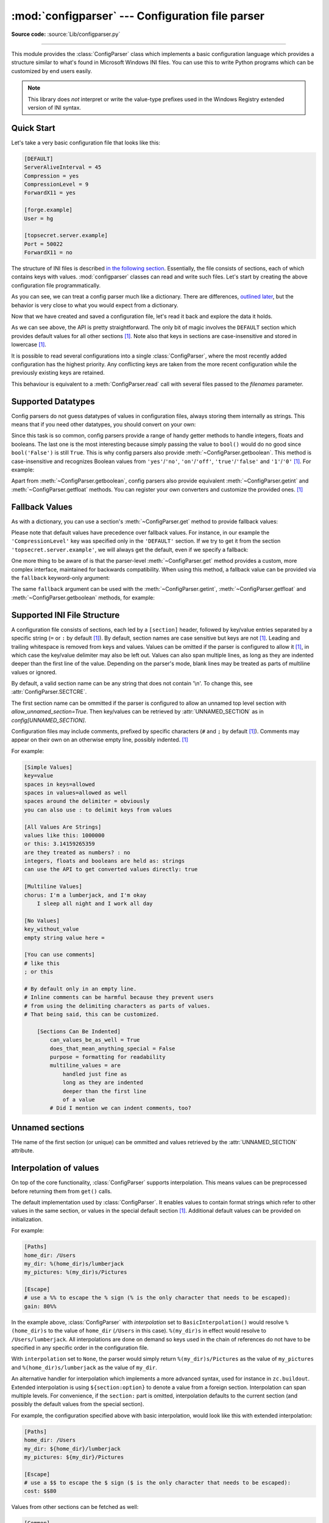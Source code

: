 :mod:`configparser` --- Configuration file parser
=================================================

.. module:: configparser
   :synopsis: Configuration file parser.

.. moduleauthor:: Ken Manheimer <klm@zope.com>
.. moduleauthor:: Barry Warsaw <bwarsaw@python.org>
.. moduleauthor:: Eric S. Raymond <esr@thyrsus.com>
.. moduleauthor:: Łukasz Langa <lukasz@langa.pl>
.. sectionauthor:: Christopher G. Petrilli <petrilli@amber.org>
.. sectionauthor:: Łukasz Langa <lukasz@langa.pl>

**Source code:** :source:`Lib/configparser.py`

.. index::
   pair: .ini; file
   pair: configuration; file
   single: ini file
   single: Windows ini file

--------------

This module provides the :class:`ConfigParser` class which implements a basic
configuration language which provides a structure similar to what's found in
Microsoft Windows INI files.  You can use this to write Python programs which
can be customized by end users easily.

.. note::

   This library does *not* interpret or write the value-type prefixes used in
   the Windows Registry extended version of INI syntax.

.. seealso::

   Module :mod:`tomllib`
      TOML is a well-specified format for application configuration files.
      It is specifically designed to be an improved version of INI.

   Module :mod:`shlex`
      Support for creating Unix shell-like mini-languages which can also
      be used for application configuration files.

   Module :mod:`json`
      The ``json`` module implements a subset of JavaScript syntax which is
      sometimes used for configuration, but does not support comments.


.. testsetup::

   import configparser

.. testcleanup::

   import os
   os.remove("example.ini")


Quick Start
-----------

Let's take a very basic configuration file that looks like this:

.. code-block:: ini

   [DEFAULT]
   ServerAliveInterval = 45
   Compression = yes
   CompressionLevel = 9
   ForwardX11 = yes

   [forge.example]
   User = hg

   [topsecret.server.example]
   Port = 50022
   ForwardX11 = no

The structure of INI files is described `in the following section
<#supported-ini-file-structure>`_.  Essentially, the file
consists of sections, each of which contains keys with values.
:mod:`configparser` classes can read and write such files.  Let's start by
creating the above configuration file programmatically.

.. doctest::

   >>> import configparser
   >>> config = configparser.ConfigParser()
   >>> config['DEFAULT'] = {'ServerAliveInterval': '45',
   ...                      'Compression': 'yes',
   ...                      'CompressionLevel': '9'}
   >>> config['forge.example'] = {}
   >>> config['forge.example']['User'] = 'hg'
   >>> config['topsecret.server.example'] = {}
   >>> topsecret = config['topsecret.server.example']
   >>> topsecret['Port'] = '50022'     # mutates the parser
   >>> topsecret['ForwardX11'] = 'no'  # same here
   >>> config['DEFAULT']['ForwardX11'] = 'yes'
   >>> with open('example.ini', 'w') as configfile:
   ...   config.write(configfile)
   ...

As you can see, we can treat a config parser much like a dictionary.
There are differences, `outlined later <#mapping-protocol-access>`_, but
the behavior is very close to what you would expect from a dictionary.

Now that we have created and saved a configuration file, let's read it
back and explore the data it holds.

.. doctest::

   >>> config = configparser.ConfigParser()
   >>> config.sections()
   []
   >>> config.read('example.ini')
   ['example.ini']
   >>> config.sections()
   ['forge.example', 'topsecret.server.example']
   >>> 'forge.example' in config
   True
   >>> 'python.org' in config
   False
   >>> config['forge.example']['User']
   'hg'
   >>> config['DEFAULT']['Compression']
   'yes'
   >>> topsecret = config['topsecret.server.example']
   >>> topsecret['ForwardX11']
   'no'
   >>> topsecret['Port']
   '50022'
   >>> for key in config['forge.example']:  # doctest: +SKIP
   ...     print(key)
   user
   compressionlevel
   serveraliveinterval
   compression
   forwardx11
   >>> config['forge.example']['ForwardX11']
   'yes'

As we can see above, the API is pretty straightforward.  The only bit of magic
involves the ``DEFAULT`` section which provides default values for all other
sections [1]_.  Note also that keys in sections are
case-insensitive and stored in lowercase [1]_.

It is possible to read several configurations into a single
:class:`ConfigParser`, where the most recently added configuration has the
highest priority. Any conflicting keys are taken from the more recent
configuration while the previously existing keys are retained.

.. doctest::

   >>> another_config = configparser.ConfigParser()
   >>> another_config.read('example.ini')
   ['example.ini']
   >>> another_config['topsecret.server.example']['Port']
   '50022'
   >>> another_config.read_string("[topsecret.server.example]\nPort=48484")
   >>> another_config['topsecret.server.example']['Port']
   '48484'
   >>> another_config.read_dict({"topsecret.server.example": {"Port": 21212}})
   >>> another_config['topsecret.server.example']['Port']
   '21212'
   >>> another_config['topsecret.server.example']['ForwardX11']
   'no'

This behaviour is equivalent to a :meth:`ConfigParser.read` call with several
files passed to the *filenames* parameter.


Supported Datatypes
-------------------

Config parsers do not guess datatypes of values in configuration files, always
storing them internally as strings.  This means that if you need other
datatypes, you should convert on your own:

.. doctest::

   >>> int(topsecret['Port'])
   50022
   >>> float(topsecret['CompressionLevel'])
   9.0

Since this task is so common, config parsers provide a range of handy getter
methods to handle integers, floats and booleans.  The last one is the most
interesting because simply passing the value to ``bool()`` would do no good
since ``bool('False')`` is still ``True``.  This is why config parsers also
provide :meth:`~ConfigParser.getboolean`.  This method is case-insensitive and
recognizes Boolean values from ``'yes'``/``'no'``, ``'on'``/``'off'``,
``'true'``/``'false'`` and ``'1'``/``'0'`` [1]_.  For example:

.. doctest::

   >>> topsecret.getboolean('ForwardX11')
   False
   >>> config['forge.example'].getboolean('ForwardX11')
   True
   >>> config.getboolean('forge.example', 'Compression')
   True

Apart from :meth:`~ConfigParser.getboolean`, config parsers also
provide equivalent :meth:`~ConfigParser.getint` and
:meth:`~ConfigParser.getfloat` methods.  You can register your own
converters and customize the provided ones. [1]_

Fallback Values
---------------

As with a dictionary, you can use a section's :meth:`~ConfigParser.get` method to
provide fallback values:

.. doctest::

   >>> topsecret.get('Port')
   '50022'
   >>> topsecret.get('CompressionLevel')
   '9'
   >>> topsecret.get('Cipher')
   >>> topsecret.get('Cipher', '3des-cbc')
   '3des-cbc'

Please note that default values have precedence over fallback values.
For instance, in our example the ``'CompressionLevel'`` key was
specified only in the ``'DEFAULT'`` section.  If we try to get it from
the section ``'topsecret.server.example'``, we will always get the default,
even if we specify a fallback:

.. doctest::

   >>> topsecret.get('CompressionLevel', '3')
   '9'

One more thing to be aware of is that the parser-level :meth:`~ConfigParser.get` method
provides a custom, more complex interface, maintained for backwards
compatibility.  When using this method, a fallback value can be provided via
the ``fallback`` keyword-only argument:

.. doctest::

   >>> config.get('forge.example', 'monster',
   ...            fallback='No such things as monsters')
   'No such things as monsters'

The same ``fallback`` argument can be used with the
:meth:`~ConfigParser.getint`, :meth:`~ConfigParser.getfloat` and
:meth:`~ConfigParser.getboolean` methods, for example:

.. doctest::

   >>> 'BatchMode' in topsecret
   False
   >>> topsecret.getboolean('BatchMode', fallback=True)
   True
   >>> config['DEFAULT']['BatchMode'] = 'no'
   >>> topsecret.getboolean('BatchMode', fallback=True)
   False


Supported INI File Structure
----------------------------

A configuration file consists of sections, each led by a ``[section]`` header,
followed by key/value entries separated by a specific string (``=`` or ``:`` by
default [1]_).  By default, section names are case sensitive but keys are not
[1]_.  Leading and trailing whitespace is removed from keys and values.
Values can be omitted if the parser is configured to allow it [1]_,
in which case the key/value delimiter may also be left
out.  Values can also span multiple lines, as long as they are indented deeper
than the first line of the value.  Depending on the parser's mode, blank lines
may be treated as parts of multiline values or ignored.

By default, a valid section name can be any string that does not contain '\\n'.
To change this, see :attr:`ConfigParser.SECTCRE`.

The first section name can be ommitted if the parser is configured to allow
an unnamed top level section with `allow_unnamed_section=True`. Then key/values
can be retrieved by :attr:`UNNAMED_SECTION` as in `config[UNNAMED_SECTION]`.

Configuration files may include comments, prefixed by specific
characters (``#`` and ``;`` by default [1]_).  Comments may appear on
their own on an otherwise empty line, possibly indented. [1]_

For example:

.. code-block:: ini

   [Simple Values]
   key=value
   spaces in keys=allowed
   spaces in values=allowed as well
   spaces around the delimiter = obviously
   you can also use : to delimit keys from values

   [All Values Are Strings]
   values like this: 1000000
   or this: 3.14159265359
   are they treated as numbers? : no
   integers, floats and booleans are held as: strings
   can use the API to get converted values directly: true

   [Multiline Values]
   chorus: I'm a lumberjack, and I'm okay
       I sleep all night and I work all day

   [No Values]
   key_without_value
   empty string value here =

   [You can use comments]
   # like this
   ; or this

   # By default only in an empty line.
   # Inline comments can be harmful because they prevent users
   # from using the delimiting characters as parts of values.
   # That being said, this can be customized.

       [Sections Can Be Indented]
           can_values_be_as_well = True
           does_that_mean_anything_special = False
           purpose = formatting for readability
           multiline_values = are
               handled just fine as
               long as they are indented
               deeper than the first line
               of a value
           # Did I mention we can indent comments, too?


Unnamed sections
----------------
THe name of the first section (or unique) can be ommitted and values
retrieved by the :attr:`UNNAMED_SECTION` attribute.

.. doctest::

   >>> config = """
   ... option = value
   ...
   ... [  Section 2  ]
   ... another = val
   ... """
   >>> typical = configparser.ConfigParser(allow_unamed_section=True)
   >>> typical.read_string(config)
   >>> config.get(UNNAMED_SECTION, 'option')
   'value'

Interpolation of values
-----------------------

On top of the core functionality, :class:`ConfigParser` supports
interpolation.  This means values can be preprocessed before returning them
from ``get()`` calls.

.. index:: single: % (percent); interpolation in configuration files

.. class:: BasicInterpolation()

   The default implementation used by :class:`ConfigParser`.  It enables
   values to contain format strings which refer to other values in the same
   section, or values in the special default section [1]_.  Additional default
   values can be provided on initialization.

   For example:

   .. code-block:: ini

      [Paths]
      home_dir: /Users
      my_dir: %(home_dir)s/lumberjack
      my_pictures: %(my_dir)s/Pictures

      [Escape]
      # use a %% to escape the % sign (% is the only character that needs to be escaped):
      gain: 80%%

   In the example above, :class:`ConfigParser` with *interpolation* set to
   ``BasicInterpolation()`` would resolve ``%(home_dir)s`` to the value of
   ``home_dir`` (``/Users`` in this case).  ``%(my_dir)s`` in effect would
   resolve to ``/Users/lumberjack``.  All interpolations are done on demand so
   keys used in the chain of references do not have to be specified in any
   specific order in the configuration file.

   With ``interpolation`` set to ``None``, the parser would simply return
   ``%(my_dir)s/Pictures`` as the value of ``my_pictures`` and
   ``%(home_dir)s/lumberjack`` as the value of ``my_dir``.

.. index:: single: $ (dollar); interpolation in configuration files

.. class:: ExtendedInterpolation()

   An alternative handler for interpolation which implements a more advanced
   syntax, used for instance in ``zc.buildout``.  Extended interpolation is
   using ``${section:option}`` to denote a value from a foreign section.
   Interpolation can span multiple levels.  For convenience, if the
   ``section:`` part is omitted, interpolation defaults to the current section
   (and possibly the default values from the special section).

   For example, the configuration specified above with basic interpolation,
   would look like this with extended interpolation:

   .. code-block:: ini

      [Paths]
      home_dir: /Users
      my_dir: ${home_dir}/lumberjack
      my_pictures: ${my_dir}/Pictures

      [Escape]
      # use a $$ to escape the $ sign ($ is the only character that needs to be escaped):
      cost: $$80

   Values from other sections can be fetched as well:

   .. code-block:: ini

      [Common]
      home_dir: /Users
      library_dir: /Library
      system_dir: /System
      macports_dir: /opt/local

      [Frameworks]
      Python: 3.2
      path: ${Common:system_dir}/Library/Frameworks/

      [Arthur]
      nickname: Two Sheds
      last_name: Jackson
      my_dir: ${Common:home_dir}/twosheds
      my_pictures: ${my_dir}/Pictures
      python_dir: ${Frameworks:path}/Python/Versions/${Frameworks:Python}

Mapping Protocol Access
-----------------------

.. versionadded:: 3.2

Mapping protocol access is a generic name for functionality that enables using
custom objects as if they were dictionaries.  In case of :mod:`configparser`,
the mapping interface implementation is using the
``parser['section']['option']`` notation.

``parser['section']`` in particular returns a proxy for the section's data in
the parser.  This means that the values are not copied but they are taken from
the original parser on demand.  What's even more important is that when values
are changed on a section proxy, they are actually mutated in the original
parser.

:mod:`configparser` objects behave as close to actual dictionaries as possible.
The mapping interface is complete and adheres to the
:class:`~collections.abc.MutableMapping` ABC.
However, there are a few differences that should be taken into account:

* By default, all keys in sections are accessible in a case-insensitive manner
  [1]_.  E.g. ``for option in parser["section"]`` yields only ``optionxform``'ed
  option key names.  This means lowercased keys by default.  At the same time,
  for a section that holds the key ``'a'``, both expressions return ``True``::

     "a" in parser["section"]
     "A" in parser["section"]

* All sections include ``DEFAULTSECT`` values as well which means that
  ``.clear()`` on a section may not leave the section visibly empty.  This is
  because default values cannot be deleted from the section (because technically
  they are not there).  If they are overridden in the section, deleting causes
  the default value to be visible again.  Trying to delete a default value
  causes a :exc:`KeyError`.

* ``DEFAULTSECT`` cannot be removed from the parser:

  * trying to delete it raises :exc:`ValueError`,

  * ``parser.clear()`` leaves it intact,

  * ``parser.popitem()`` never returns it.

* ``parser.get(section, option, **kwargs)`` - the second argument is **not**
  a fallback value.  Note however that the section-level ``get()`` methods are
  compatible both with the mapping protocol and the classic configparser API.

* ``parser.items()`` is compatible with the mapping protocol (returns a list of
  *section_name*, *section_proxy* pairs including the DEFAULTSECT).  However,
  this method can also be invoked with arguments: ``parser.items(section, raw,
  vars)``.  The latter call returns a list of *option*, *value* pairs for
  a specified ``section``, with all interpolations expanded (unless
  ``raw=True`` is provided).

The mapping protocol is implemented on top of the existing legacy API so that
subclasses overriding the original interface still should have mappings working
as expected.


Customizing Parser Behaviour
----------------------------

There are nearly as many INI format variants as there are applications using it.
:mod:`configparser` goes a long way to provide support for the largest sensible
set of INI styles available.  The default functionality is mainly dictated by
historical background and it's very likely that you will want to customize some
of the features.

The most common way to change the way a specific config parser works is to use
the :meth:`!__init__` options:

* *defaults*, default value: ``None``

  This option accepts a dictionary of key-value pairs which will be initially
  put in the ``DEFAULT`` section.  This makes for an elegant way to support
  concise configuration files that don't specify values which are the same as
  the documented default.

  Hint: if you want to specify default values for a specific section, use
  :meth:`~ConfigParser.read_dict` before you read the actual file.

* *dict_type*, default value: :class:`dict`

  This option has a major impact on how the mapping protocol will behave and how
  the written configuration files look.  With the standard dictionary, every
  section is stored in the order they were added to the parser.  Same goes for
  options within sections.

  An alternative dictionary type can be used for example to sort sections and
  options on write-back.

  Please note: there are ways to add a set of key-value pairs in a single
  operation.  When you use a regular dictionary in those operations, the order
  of the keys will be ordered.  For example:

  .. doctest::

     >>> parser = configparser.ConfigParser()
     >>> parser.read_dict({'section1': {'key1': 'value1',
     ...                                'key2': 'value2',
     ...                                'key3': 'value3'},
     ...                   'section2': {'keyA': 'valueA',
     ...                                'keyB': 'valueB',
     ...                                'keyC': 'valueC'},
     ...                   'section3': {'foo': 'x',
     ...                                'bar': 'y',
     ...                                'baz': 'z'}
     ... })
     >>> parser.sections()
     ['section1', 'section2', 'section3']
     >>> [option for option in parser['section3']]
     ['foo', 'bar', 'baz']

* *allow_no_value*, default value: ``False``

  Some configuration files are known to include settings without values, but
  which otherwise conform to the syntax supported by :mod:`configparser`.  The
  *allow_no_value* parameter to the constructor can be used to
  indicate that such values should be accepted:

  .. doctest::

     >>> import configparser

     >>> sample_config = """
     ... [mysqld]
     ...   user = mysql
     ...   pid-file = /var/run/mysqld/mysqld.pid
     ...   skip-external-locking
     ...   old_passwords = 1
     ...   skip-bdb
     ...   # we don't need ACID today
     ...   skip-innodb
     ... """
     >>> config = configparser.ConfigParser(allow_no_value=True)
     >>> config.read_string(sample_config)

     >>> # Settings with values are treated as before:
     >>> config["mysqld"]["user"]
     'mysql'

     >>> # Settings without values provide None:
     >>> config["mysqld"]["skip-bdb"]

     >>> # Settings which aren't specified still raise an error:
     >>> config["mysqld"]["does-not-exist"]
     Traceback (most recent call last):
       ...
     KeyError: 'does-not-exist'

* *delimiters*, default value: ``('=', ':')``

  Delimiters are substrings that delimit keys from values within a section.
  The first occurrence of a delimiting substring on a line is considered
  a delimiter.  This means values (but not keys) can contain the delimiters.

  See also the *space_around_delimiters* argument to
  :meth:`ConfigParser.write`.

* *comment_prefixes*, default value: ``('#', ';')``

* *inline_comment_prefixes*, default value: ``None``

  Comment prefixes are strings that indicate the start of a valid comment within
  a config file. *comment_prefixes* are used only on otherwise empty lines
  (optionally indented) whereas *inline_comment_prefixes* can be used after
  every valid value (e.g. section names, options and empty lines as well).  By
  default inline comments are disabled and ``'#'`` and ``';'`` are used as
  prefixes for whole line comments.

  .. versionchanged:: 3.2
     In previous versions of :mod:`configparser` behaviour matched
     ``comment_prefixes=('#',';')`` and ``inline_comment_prefixes=(';',)``.

  Please note that config parsers don't support escaping of comment prefixes so
  using *inline_comment_prefixes* may prevent users from specifying option
  values with characters used as comment prefixes.  When in doubt, avoid
  setting *inline_comment_prefixes*.  In any circumstances, the only way of
  storing comment prefix characters at the beginning of a line in multiline
  values is to interpolate the prefix, for example::

    >>> from configparser import ConfigParser, ExtendedInterpolation
    >>> parser = ConfigParser(interpolation=ExtendedInterpolation())
    >>> # the default BasicInterpolation could be used as well
    >>> parser.read_string("""
    ... [DEFAULT]
    ... hash = #
    ...
    ... [hashes]
    ... shebang =
    ...   ${hash}!/usr/bin/env python
    ...   ${hash} -*- coding: utf-8 -*-
    ...
    ... extensions =
    ...   enabled_extension
    ...   another_extension
    ...   #disabled_by_comment
    ...   yet_another_extension
    ...
    ... interpolation not necessary = if # is not at line start
    ... even in multiline values = line #1
    ...   line #2
    ...   line #3
    ... """)
    >>> print(parser['hashes']['shebang'])
    <BLANKLINE>
    #!/usr/bin/env python
    # -*- coding: utf-8 -*-
    >>> print(parser['hashes']['extensions'])
    <BLANKLINE>
    enabled_extension
    another_extension
    yet_another_extension
    >>> print(parser['hashes']['interpolation not necessary'])
    if # is not at line start
    >>> print(parser['hashes']['even in multiline values'])
    line #1
    line #2
    line #3

* *strict*, default value: ``True``

  When set to ``True``, the parser will not allow for any section or option
  duplicates while reading from a single source (using :meth:`~ConfigParser.read_file`,
  :meth:`~ConfigParser.read_string` or :meth:`~ConfigParser.read_dict`).  It is recommended to use strict
  parsers in new applications.

  .. versionchanged:: 3.2
     In previous versions of :mod:`configparser` behaviour matched
     ``strict=False``.

* *empty_lines_in_values*, default value: ``True``

  In config parsers, values can span multiple lines as long as they are
  indented more than the key that holds them.  By default parsers also let
  empty lines to be parts of values.  At the same time, keys can be arbitrarily
  indented themselves to improve readability.  In consequence, when
  configuration files get big and complex, it is easy for the user to lose
  track of the file structure.  Take for instance:

  .. code-block:: ini

     [Section]
     key = multiline
       value with a gotcha

      this = is still a part of the multiline value of 'key'

  This can be especially problematic for the user to see if she's using a
  proportional font to edit the file.  That is why when your application does
  not need values with empty lines, you should consider disallowing them.  This
  will make empty lines split keys every time.  In the example above, it would
  produce two keys, ``key`` and ``this``.

* *default_section*, default value: ``configparser.DEFAULTSECT`` (that is:
  ``"DEFAULT"``)

  The convention of allowing a special section of default values for other
  sections or interpolation purposes is a powerful concept of this library,
  letting users create complex declarative configurations.  This section is
  normally called ``"DEFAULT"`` but this can be customized to point to any
  other valid section name.  Some typical values include: ``"general"`` or
  ``"common"``.  The name provided is used for recognizing default sections
  when reading from any source and is used when writing configuration back to
  a file.  Its current value can be retrieved using the
  ``parser_instance.default_section`` attribute and may be modified at runtime
  (i.e. to convert files from one format to another).

* *interpolation*, default value: ``configparser.BasicInterpolation``

  Interpolation behaviour may be customized by providing a custom handler
  through the *interpolation* argument. ``None`` can be used to turn off
  interpolation completely, ``ExtendedInterpolation()`` provides a more
  advanced variant inspired by ``zc.buildout``.  More on the subject in the
  `dedicated documentation section <#interpolation-of-values>`_.
  :class:`RawConfigParser` has a default value of ``None``.

* *converters*, default value: not set

  Config parsers provide option value getters that perform type conversion.  By
  default :meth:`~ConfigParser.getint`, :meth:`~ConfigParser.getfloat`, and
  :meth:`~ConfigParser.getboolean` are implemented.  Should other getters be
  desirable, users may define them in a subclass or pass a dictionary where each
  key is a name of the converter and each value is a callable implementing said
  conversion.  For instance, passing ``{'decimal': decimal.Decimal}`` would add
  :meth:`!getdecimal` on both the parser object and all section proxies.  In
  other words, it will be possible to write both
  ``parser_instance.getdecimal('section', 'key', fallback=0)`` and
  ``parser_instance['section'].getdecimal('key', 0)``.

  If the converter needs to access the state of the parser, it can be
  implemented as a method on a config parser subclass.  If the name of this
  method starts with ``get``, it will be available on all section proxies, in
  the dict-compatible form (see the ``getdecimal()`` example above).

More advanced customization may be achieved by overriding default values of
these parser attributes.  The defaults are defined on the classes, so they may
be overridden by subclasses or by attribute assignment.

.. attribute:: ConfigParser.BOOLEAN_STATES

   By default when using :meth:`~ConfigParser.getboolean`, config parsers
   consider the following values ``True``: ``'1'``, ``'yes'``, ``'true'``,
   ``'on'`` and the following values ``False``: ``'0'``, ``'no'``, ``'false'``,
   ``'off'``.  You can override this by specifying a custom dictionary of strings
   and their Boolean outcomes. For example:

   .. doctest::

      >>> custom = configparser.ConfigParser()
      >>> custom['section1'] = {'funky': 'nope'}
      >>> custom['section1'].getboolean('funky')
      Traceback (most recent call last):
      ...
      ValueError: Not a boolean: nope
      >>> custom.BOOLEAN_STATES = {'sure': True, 'nope': False}
      >>> custom['section1'].getboolean('funky')
      False

   Other typical Boolean pairs include ``accept``/``reject`` or
   ``enabled``/``disabled``.

.. method:: ConfigParser.optionxform(option)
   :noindex:

   This method transforms option names on every read, get, or set
   operation.  The default converts the name to lowercase.  This also
   means that when a configuration file gets written, all keys will be
   lowercase.  Override this method if that's unsuitable.
   For example:

   .. doctest::

      >>> config = """
      ... [Section1]
      ... Key = Value
      ...
      ... [Section2]
      ... AnotherKey = Value
      ... """
      >>> typical = configparser.ConfigParser()
      >>> typical.read_string(config)
      >>> list(typical['Section1'].keys())
      ['key']
      >>> list(typical['Section2'].keys())
      ['anotherkey']
      >>> custom = configparser.RawConfigParser()
      >>> custom.optionxform = lambda option: option
      >>> custom.read_string(config)
      >>> list(custom['Section1'].keys())
      ['Key']
      >>> list(custom['Section2'].keys())
      ['AnotherKey']

   .. note::
      The optionxform function transforms option names to a canonical form.
      This should be an idempotent function: if the name is already in
      canonical form, it should be returned unchanged.


.. attribute:: ConfigParser.SECTCRE

   A compiled regular expression used to parse section headers.  The default
   matches ``[section]`` to the name ``"section"``.  Whitespace is considered
   part of the section name, thus ``[  larch  ]`` will be read as a section of
   name ``"  larch  "``.  Override this attribute if that's unsuitable.  For
   example:

   .. doctest::

      >>> import re
      >>> config = """
      ... [Section 1]
      ... option = value
      ...
      ... [  Section 2  ]
      ... another = val
      ... """
      >>> typical = configparser.ConfigParser()
      >>> typical.read_string(config)
      >>> typical.sections()
      ['Section 1', '  Section 2  ']
      >>> custom = configparser.ConfigParser()
      >>> custom.SECTCRE = re.compile(r"\[ *(?P<header>[^]]+?) *\]")
      >>> custom.read_string(config)
      >>> custom.sections()
      ['Section 1', 'Section 2']

   .. note::

      While ConfigParser objects also use an ``OPTCRE`` attribute for recognizing
      option lines, it's not recommended to override it because that would
      interfere with constructor options *allow_no_value* and *delimiters*.


Legacy API Examples
-------------------

Mainly because of backwards compatibility concerns, :mod:`configparser`
provides also a legacy API with explicit ``get``/``set`` methods.  While there
are valid use cases for the methods outlined below, mapping protocol access is
preferred for new projects.  The legacy API is at times more advanced,
low-level and downright counterintuitive.

An example of writing to a configuration file::

   import configparser

   config = configparser.RawConfigParser()

   # Please note that using RawConfigParser's set functions, you can assign
   # non-string values to keys internally, but will receive an error when
   # attempting to write to a file or when you get it in non-raw mode. Setting
   # values using the mapping protocol or ConfigParser's set() does not allow
   # such assignments to take place.
   config.add_section('Section1')
   config.set('Section1', 'an_int', '15')
   config.set('Section1', 'a_bool', 'true')
   config.set('Section1', 'a_float', '3.1415')
   config.set('Section1', 'baz', 'fun')
   config.set('Section1', 'bar', 'Python')
   config.set('Section1', 'foo', '%(bar)s is %(baz)s!')

   # Writing our configuration file to 'example.cfg'
   with open('example.cfg', 'w') as configfile:
       config.write(configfile)

An example of reading the configuration file again::

   import configparser

   config = configparser.RawConfigParser()
   config.read('example.cfg')

   # getfloat() raises an exception if the value is not a float
   # getint() and getboolean() also do this for their respective types
   a_float = config.getfloat('Section1', 'a_float')
   an_int = config.getint('Section1', 'an_int')
   print(a_float + an_int)

   # Notice that the next output does not interpolate '%(bar)s' or '%(baz)s'.
   # This is because we are using a RawConfigParser().
   if config.getboolean('Section1', 'a_bool'):
       print(config.get('Section1', 'foo'))

To get interpolation, use :class:`ConfigParser`::

   import configparser

   cfg = configparser.ConfigParser()
   cfg.read('example.cfg')

   # Set the optional *raw* argument of get() to True if you wish to disable
   # interpolation in a single get operation.
   print(cfg.get('Section1', 'foo', raw=False))  # -> "Python is fun!"
   print(cfg.get('Section1', 'foo', raw=True))   # -> "%(bar)s is %(baz)s!"

   # The optional *vars* argument is a dict with members that will take
   # precedence in interpolation.
   print(cfg.get('Section1', 'foo', vars={'bar': 'Documentation',
                                          'baz': 'evil'}))

   # The optional *fallback* argument can be used to provide a fallback value
   print(cfg.get('Section1', 'foo'))
         # -> "Python is fun!"

   print(cfg.get('Section1', 'foo', fallback='Monty is not.'))
         # -> "Python is fun!"

   print(cfg.get('Section1', 'monster', fallback='No such things as monsters.'))
         # -> "No such things as monsters."

   # A bare print(cfg.get('Section1', 'monster')) would raise NoOptionError
   # but we can also use:

   print(cfg.get('Section1', 'monster', fallback=None))
         # -> None

Default values are available in both types of ConfigParsers.  They are used in
interpolation if an option used is not defined elsewhere. ::

   import configparser

   # New instance with 'bar' and 'baz' defaulting to 'Life' and 'hard' each
   config = configparser.ConfigParser({'bar': 'Life', 'baz': 'hard'})
   config.read('example.cfg')

   print(config.get('Section1', 'foo'))     # -> "Python is fun!"
   config.remove_option('Section1', 'bar')
   config.remove_option('Section1', 'baz')
   print(config.get('Section1', 'foo'))     # -> "Life is hard!"


.. _configparser-objects:

ConfigParser Objects
--------------------

.. class:: ConfigParser(defaults=None, dict_type=dict, allow_no_value=False, delimiters=('=', ':'), comment_prefixes=('#', ';'), inline_comment_prefixes=None, strict=True, empty_lines_in_values=True, default_section=configparser.DEFAULTSECT, interpolation=BasicInterpolation(), converters={})

   The main configuration parser.  When *defaults* is given, it is initialized
   into the dictionary of intrinsic defaults.  When *dict_type* is given, it
   will be used to create the dictionary objects for the list of sections, for
   the options within a section, and for the default values.

   When *delimiters* is given, it is used as the set of substrings that
   divide keys from values.  When *comment_prefixes* is given, it will be used
   as the set of substrings that prefix comments in otherwise empty lines.
   Comments can be indented.  When *inline_comment_prefixes* is given, it will
   be used as the set of substrings that prefix comments in non-empty lines.

   When *strict* is ``True`` (the default), the parser won't allow for
   any section or option duplicates while reading from a single source (file,
   string or dictionary), raising :exc:`DuplicateSectionError` or
   :exc:`DuplicateOptionError`.  When *empty_lines_in_values* is ``False``
   (default: ``True``), each empty line marks the end of an option.  Otherwise,
   internal empty lines of a multiline option are kept as part of the value.
   When *allow_no_value* is ``True`` (default: ``False``), options without
   values are accepted; the value held for these is ``None`` and they are
   serialized without the trailing delimiter.

   When *default_section* is given, it specifies the name for the special
   section holding default values for other sections and interpolation purposes
   (normally named ``"DEFAULT"``).  This value can be retrieved and changed at
   runtime using the ``default_section`` instance attribute. This won't
   re-evaluate an already parsed config file, but will be used when writing
   parsed settings to a new config file.

   Interpolation behaviour may be customized by providing a custom handler
   through the *interpolation* argument. ``None`` can be used to turn off
   interpolation completely, ``ExtendedInterpolation()`` provides a more
   advanced variant inspired by ``zc.buildout``.  More on the subject in the
   `dedicated documentation section <#interpolation-of-values>`_.

   All option names used in interpolation will be passed through the
   :meth:`optionxform` method just like any other option name reference.  For
   example, using the default implementation of :meth:`optionxform` (which
   converts option names to lower case), the values ``foo %(bar)s`` and ``foo
   %(BAR)s`` are equivalent.

   When *converters* is given, it should be a dictionary where each key
   represents the name of a type converter and each value is a callable
   implementing the conversion from string to the desired datatype.  Every
   converter gets its own corresponding :meth:`!get*()` method on the parser
   object and section proxies.

   .. versionchanged:: 3.1
      The default *dict_type* is :class:`collections.OrderedDict`.

   .. versionchanged:: 3.2
      *allow_no_value*, *delimiters*, *comment_prefixes*, *strict*,
      *empty_lines_in_values*, *default_section* and *interpolation* were
      added.

   .. versionchanged:: 3.5
      The *converters* argument was added.

   .. versionchanged:: 3.7
      The *defaults* argument is read with :meth:`read_dict()`,
      providing consistent behavior across the parser: non-string
      keys and values are implicitly converted to strings.

   .. versionchanged:: 3.8
      The default *dict_type* is :class:`dict`, since it now preserves
      insertion order.

   .. versionchanged:: 3.13
      Raise a :exc:`MultilineContinuationError` when *allow_no_value* is
      ``True``, and a key without a value is continued with an indented line.

   .. method:: defaults()

      Return a dictionary containing the instance-wide defaults.


   .. method:: sections()

      Return a list of the sections available; the *default section* is not
      included in the list.


   .. method:: add_section(section)

      Add a section named *section* to the instance.  If a section by the given
      name already exists, :exc:`DuplicateSectionError` is raised.  If the
      *default section* name is passed, :exc:`ValueError` is raised.  The name
      of the section must be a string; if not, :exc:`TypeError` is raised.

      .. versionchanged:: 3.2
         Non-string section names raise :exc:`TypeError`.


   .. method:: has_section(section)

      Indicates whether the named *section* is present in the configuration.
      The *default section* is not acknowledged.


   .. method:: options(section)

      Return a list of options available in the specified *section*.


   .. method:: has_option(section, option)

      If the given *section* exists, and contains the given *option*, return
      :const:`True`; otherwise return :const:`False`.  If the specified
      *section* is :const:`None` or an empty string, DEFAULT is assumed.


   .. method:: read(filenames, encoding=None)

      Attempt to read and parse an iterable of filenames, returning a list of
      filenames which were successfully parsed.

      If *filenames* is a string, a :class:`bytes` object or a
      :term:`path-like object`, it is treated as
      a single filename.  If a file named in *filenames* cannot be opened, that
      file will be ignored.  This is designed so that you can specify an
      iterable of potential configuration file locations (for example, the
      current directory, the user's home directory, and some system-wide
      directory), and all existing configuration files in the iterable will be
      read.

      If none of the named files exist, the :class:`ConfigParser`
      instance will contain an empty dataset.  An application which requires
      initial values to be loaded from a file should load the required file or
      files using :meth:`read_file` before calling :meth:`read` for any
      optional files::

         import configparser, os

         config = configparser.ConfigParser()
         config.read_file(open('defaults.cfg'))
         config.read(['site.cfg', os.path.expanduser('~/.myapp.cfg')],
                     encoding='cp1250')

      .. versionchanged:: 3.2
         Added the *encoding* parameter.
         Previously, all files were read using the default encoding for :func:`open`.

      .. versionchanged:: 3.6.1
         The *filenames* parameter accepts a :term:`path-like object`.

      .. versionchanged:: 3.7
         The *filenames* parameter accepts a :class:`bytes` object.


   .. method:: read_file(f, source=None)

      Read and parse configuration data from *f* which must be an iterable
      yielding Unicode strings (for example files opened in text mode).

      Optional argument *source* specifies the name of the file being read.  If
      not given and *f* has a :attr:`!name` attribute, that is used for
      *source*; the default is ``'<???>'``.

      .. versionadded:: 3.2
         Replaces :meth:`!readfp`.

   .. method:: read_string(string, source='<string>')

      Parse configuration data from a string.

      Optional argument *source* specifies a context-specific name of the
      string passed.  If not given, ``'<string>'`` is used.  This should
      commonly be a filesystem path or a URL.

      .. versionadded:: 3.2


   .. method:: read_dict(dictionary, source='<dict>')

      Load configuration from any object that provides a dict-like ``items()``
      method.  Keys are section names, values are dictionaries with keys and
      values that should be present in the section.  If the used dictionary
      type preserves order, sections and their keys will be added in order.
      Values are automatically converted to strings.

      Optional argument *source* specifies a context-specific name of the
      dictionary passed.  If not given, ``<dict>`` is used.

      This method can be used to copy state between parsers.

      .. versionadded:: 3.2


   .. method:: get(section, option, *, raw=False, vars=None[, fallback])

      Get an *option* value for the named *section*.  If *vars* is provided, it
      must be a dictionary.  The *option* is looked up in *vars* (if provided),
      *section*, and in *DEFAULTSECT* in that order.  If the key is not found
      and *fallback* is provided, it is used as a fallback value.  ``None`` can
      be provided as a *fallback* value.

      All the ``'%'`` interpolations are expanded in the return values, unless
      the *raw* argument is true.  Values for interpolation keys are looked up
      in the same manner as the option.

      .. versionchanged:: 3.2
         Arguments *raw*, *vars* and *fallback* are keyword only to protect
         users from trying to use the third argument as the *fallback* fallback
         (especially when using the mapping protocol).


   .. method:: getint(section, option, *, raw=False, vars=None[, fallback])

      A convenience method which coerces the *option* in the specified *section*
      to an integer.  See :meth:`get` for explanation of *raw*, *vars* and
      *fallback*.


   .. method:: getfloat(section, option, *, raw=False, vars=None[, fallback])

      A convenience method which coerces the *option* in the specified *section*
      to a floating point number.  See :meth:`get` for explanation of *raw*,
      *vars* and *fallback*.


   .. method:: getboolean(section, option, *, raw=False, vars=None[, fallback])

      A convenience method which coerces the *option* in the specified *section*
      to a Boolean value.  Note that the accepted values for the option are
      ``'1'``, ``'yes'``, ``'true'``, and ``'on'``, which cause this method to
      return ``True``, and ``'0'``, ``'no'``, ``'false'``, and ``'off'``, which
      cause it to return ``False``.  These string values are checked in a
      case-insensitive manner.  Any other value will cause it to raise
      :exc:`ValueError`.  See :meth:`get` for explanation of *raw*, *vars* and
      *fallback*.


   .. method:: items(raw=False, vars=None)
               items(section, raw=False, vars=None)

      When *section* is not given, return a list of *section_name*,
      *section_proxy* pairs, including DEFAULTSECT.

      Otherwise, return a list of *name*, *value* pairs for the options in the
      given *section*.  Optional arguments have the same meaning as for the
      :meth:`get` method.

      .. versionchanged:: 3.8
         Items present in *vars* no longer appear in the result.  The previous
         behaviour mixed actual parser options with variables provided for
         interpolation.


   .. method:: set(section, option, value)

      If the given section exists, set the given option to the specified value;
      otherwise raise :exc:`NoSectionError`.  *option* and *value* must be
      strings; if not, :exc:`TypeError` is raised.


   .. method:: write(fileobject, space_around_delimiters=True)

      Write a representation of the configuration to the specified :term:`file
      object`, which must be opened in text mode (accepting strings).  This
      representation can be parsed by a future :meth:`read` call.  If
      *space_around_delimiters* is true, delimiters between
      keys and values are surrounded by spaces.

   .. note::

      Comments in the original configuration file are not preserved when
      writing the configuration back.
      What is considered a comment, depends on the given values for
      *comment_prefix* and *inline_comment_prefix*.


   .. method:: remove_option(section, option)

      Remove the specified *option* from the specified *section*.  If the
      section does not exist, raise :exc:`NoSectionError`.  If the option
      existed to be removed, return :const:`True`; otherwise return
      :const:`False`.


   .. method:: remove_section(section)

      Remove the specified *section* from the configuration.  If the section in
      fact existed, return ``True``.  Otherwise return ``False``.


   .. method:: optionxform(option)

      Transforms the option name *option* as found in an input file or as passed
      in by client code to the form that should be used in the internal
      structures.  The default implementation returns a lower-case version of
      *option*; subclasses may override this or client code can set an attribute
      of this name on instances to affect this behavior.

      You don't need to subclass the parser to use this method, you can also
      set it on an instance, to a function that takes a string argument and
      returns a string.  Setting it to ``str``, for example, would make option
      names case sensitive::

         cfgparser = ConfigParser()
         cfgparser.optionxform = str

      Note that when reading configuration files, whitespace around the option
      names is stripped before :meth:`optionxform` is called.


.. data:: MAX_INTERPOLATION_DEPTH

   The maximum depth for recursive interpolation for :meth:`~configparser.ConfigParser.get` when the *raw*
   parameter is false.  This is relevant only when the default *interpolation*
   is used.


.. _rawconfigparser-objects:

RawConfigParser Objects
-----------------------

.. class:: RawConfigParser(defaults=None, dict_type=dict, \
                           allow_no_value=False, *, delimiters=('=', ':'), \
                           comment_prefixes=('#', ';'), \
                           inline_comment_prefixes=None, strict=True, \
                           empty_lines_in_values=True, \
                           default_section=configparser.DEFAULTSECT[, \
                           interpolation])

   Legacy variant of the :class:`ConfigParser`.  It has interpolation
   disabled by default and allows for non-string section names, option
   names, and values via its unsafe ``add_section`` and ``set`` methods,
   as well as the legacy ``defaults=`` keyword argument handling.

   .. versionchanged:: 3.8
      The default *dict_type* is :class:`dict`, since it now preserves
      insertion order.

   .. note::
      Consider using :class:`ConfigParser` instead which checks types of
      the values to be stored internally.  If you don't want interpolation, you
      can use ``ConfigParser(interpolation=None)``.


   .. method:: add_section(section)

      Add a section named *section* to the instance.  If a section by the given
      name already exists, :exc:`DuplicateSectionError` is raised.  If the
      *default section* name is passed, :exc:`ValueError` is raised.

      Type of *section* is not checked which lets users create non-string named
      sections.  This behaviour is unsupported and may cause internal errors.


   .. method:: set(section, option, value)

      If the given section exists, set the given option to the specified value;
      otherwise raise :exc:`NoSectionError`.  While it is possible to use
      :class:`RawConfigParser` (or :class:`ConfigParser` with *raw* parameters
      set to true) for *internal* storage of non-string values, full
      functionality (including interpolation and output to files) can only be
      achieved using string values.

      This method lets users assign non-string values to keys internally.  This
      behaviour is unsupported and will cause errors when attempting to write
      to a file or get it in non-raw mode.  **Use the mapping protocol API**
      which does not allow such assignments to take place.


Exceptions
----------

.. exception:: Error

   Base class for all other :mod:`configparser` exceptions.


.. exception:: NoSectionError

   Exception raised when a specified section is not found.


.. exception:: DuplicateSectionError

   Exception raised if :meth:`~ConfigParser.add_section` is called with the name of a section
   that is already present or in strict parsers when a section if found more
   than once in a single input file, string or dictionary.

   .. versionchanged:: 3.2
      Added the optional *source* and *lineno* attributes and parameters to
      :meth:`!__init__`.


.. exception:: DuplicateOptionError

   Exception raised by strict parsers if a single option appears twice during
   reading from a single file, string or dictionary. This catches misspellings
   and case sensitivity-related errors, e.g. a dictionary may have two keys
   representing the same case-insensitive configuration key.


.. exception:: NoOptionError

   Exception raised when a specified option is not found in the specified
   section.


.. exception:: InterpolationError

   Base class for exceptions raised when problems occur performing string
   interpolation.


.. exception:: InterpolationDepthError

   Exception raised when string interpolation cannot be completed because the
   number of iterations exceeds :const:`MAX_INTERPOLATION_DEPTH`.  Subclass of
   :exc:`InterpolationError`.


.. exception:: InterpolationMissingOptionError

   Exception raised when an option referenced from a value does not exist.
   Subclass of :exc:`InterpolationError`.


.. exception:: InterpolationSyntaxError

   Exception raised when the source text into which substitutions are made does
   not conform to the required syntax.  Subclass of :exc:`InterpolationError`.


.. exception:: MissingSectionHeaderError

   Exception raised when attempting to parse a file which has no section
   headers.


.. exception:: ParsingError

   Exception raised when errors occur attempting to parse a file.

   .. versionchanged:: 3.12
      The ``filename`` attribute and :meth:`!__init__` constructor argument were
      removed.  They have been available using the name ``source`` since 3.2.

.. exception:: MultilineContinuationError

   Exception raised when a key without a corresponding value is continued with
   an indented line.

   .. versionadded:: 3.13

.. rubric:: Footnotes

.. [1] Config parsers allow for heavy customization.  If you are interested in
       changing the behaviour outlined by the footnote reference, consult the
       `Customizing Parser Behaviour`_ section.
